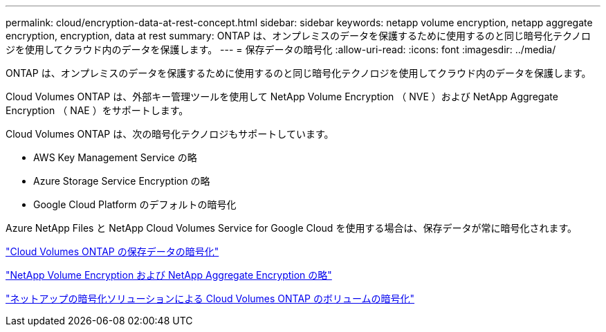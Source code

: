---
permalink: cloud/encryption-data-at-rest-concept.html 
sidebar: sidebar 
keywords: netapp volume encryption, netapp aggregate encryption, encryption, data at rest 
summary: ONTAP は、オンプレミスのデータを保護するために使用するのと同じ暗号化テクノロジを使用してクラウド内のデータを保護します。 
---
= 保存データの暗号化
:allow-uri-read: 
:icons: font
:imagesdir: ../media/


[role="lead"]
ONTAP は、オンプレミスのデータを保護するために使用するのと同じ暗号化テクノロジを使用してクラウド内のデータを保護します。

Cloud Volumes ONTAP は、外部キー管理ツールを使用して NetApp Volume Encryption （ NVE ）および NetApp Aggregate Encryption （ NAE ）をサポートします。

Cloud Volumes ONTAP は、次の暗号化テクノロジもサポートしています。

* AWS Key Management Service の略
* Azure Storage Service Encryption の略
* Google Cloud Platform のデフォルトの暗号化


Azure NetApp Files と NetApp Cloud Volumes Service for Google Cloud を使用する場合は、保存データが常に暗号化されます。

https://docs.netapp.com/us-en/occm/concept_security.html["Cloud Volumes ONTAP の保存データの暗号化"]

https://www.netapp.com/us/media/ds-3899.pdf["NetApp Volume Encryption および NetApp Aggregate Encryption の略"^]

https://docs.netapp.com/us-en/occm/task_encrypting_volumes.html["ネットアップの暗号化ソリューションによる Cloud Volumes ONTAP のボリュームの暗号化"]
